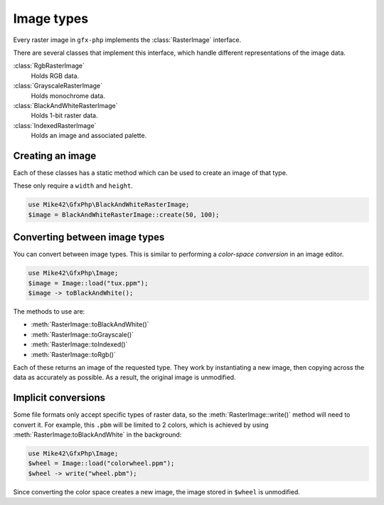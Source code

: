 Image types
===========

Every raster image in ``gfx-php`` implements the :class:`RasterImage` interface.

There are several classes that implement this interface, which handle different representations of
the image data.

:class:`RgbRasterImage`
  Holds RGB data.
:class:`GrayscaleRasterImage`
  Holds monochrome data.
:class:`BlackAndWhiteRasterImage`
  Holds 1-bit raster data.
:class:`IndexedRasterImage`
  Holds an image and associated palette.

Creating an image
^^^^^^^^^^^^^^^^^

Each of these classes has a static method which can be used to create an image of that type.

These only require a ``width`` and ``height``.

.. code-block:: php

   use Mike42\GfxPhp\BlackAndWhiteRasterImage;
   $image = BlackAndWhiteRasterImage::create(50, 100);

Converting between image types
^^^^^^^^^^^^^^^^^^^^^^^^^^^^^^

You can convert between image types. This is similar to performing a `color-space conversion` in an image editor.

.. code-block:: php

   use Mike42\GfxPhp\Image;
   $image = Image::load("tux.ppm");
   $image -> toBlackAndWhite();

The methods to use are:

- :meth:`RasterImage::toBlackAndWhite()`
- :meth:`RasterImage::toGrayscale()`
- :meth:`RasterImage::toIndexed()`
- :meth:`RasterImage::toRgb()`

Each of these returns an image of the requested type. They work by instantiating a new image, then copying across the data as accurately as possible. As a result, the original image is unmodified.

Implicit conversions
^^^^^^^^^^^^^^^^^^^^

Some file formats only accept specific types of raster data, so the :meth:`RasterImage::write()` method will need to convert it. For example, this ``.pbm`` will be limited to 2 colors, which is achieved by using :meth:`RasterImage:toBlackAndWhite` in the background:

.. code-block:: php

   use Mike42\GfxPhp\Image;
   $wheel = Image::load("colorwheel.ppm");
   $wheel -> write("wheel.pbm");

Since converting the color space creates a new image, the image stored in ``$wheel`` is unmodified.
